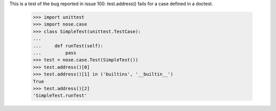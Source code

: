This is a test of the bug reported in issue 100: test.address() fails
for a case defined in a doctest.

    >>> import unittest
    >>> import nose.case
    >>> class SimpleTest(unittest.TestCase):
    ...
    ...     def runTest(self):
    ...         pass
    >>> test = nose.case.Test(SimpleTest())
    >>> test.address()[0]
    >>> test.address()[1] in ('builtins', '__builtin__')
    True
    >>> test.address()[2]
    'SimpleTest.runTest'
